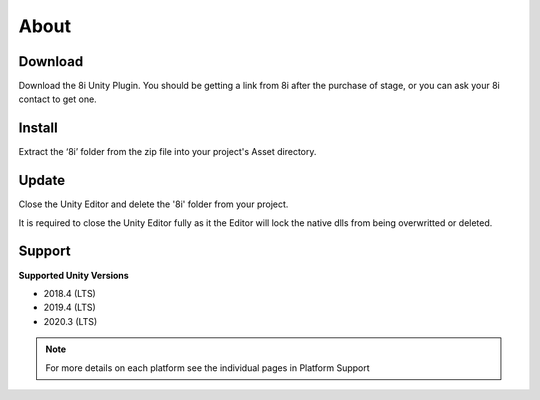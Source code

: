 About
============================================================

Download
------------------------------------------------------------

Download the 8i Unity Plugin. You should be getting a link from 8i after the purchase of stage, or you can ask your 8i contact to get one.

Install
------------------------------------------------------------

Extract the ‘8i’ folder from the zip file into your project's Asset directory.

Update
------------------------------------------------------------

Close the Unity Editor and delete the '8i' folder from your project.

It is required to close the Unity Editor fully as it the Editor will lock the native dlls from being overwritted or deleted.

Support
------------------------------------------------------------

**Supported Unity Versions** 

- 2018.4 (LTS)
- 2019.4 (LTS)
- 2020.3 (LTS)

.. note:: 
    For more details on each platform see the individual pages in Platform Support
